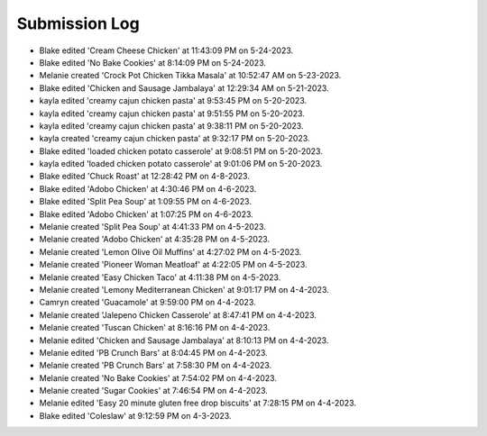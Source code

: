 Submission Log
###################

- Blake edited 'Cream Cheese Chicken' at 11:43:09 PM on 5-24-2023.
- Blake edited 'No Bake Cookies' at 8:14:09 PM on 5-24-2023.
- Melanie created 'Crock Pot Chicken Tikka Masala' at 10:52:47 AM on 5-23-2023.
- Blake edited 'Chicken and Sausage Jambalaya' at 12:29:34 AM on 5-21-2023.
- kayla edited 'creamy cajun chicken pasta' at 9:53:45 PM on 5-20-2023.
- kayla edited 'creamy cajun chicken pasta' at 9:51:55 PM on 5-20-2023.
- kayla edited 'creamy cajun chicken pasta' at 9:38:11 PM on 5-20-2023.
- kayla created 'creamy cajun chicken pasta' at 9:32:17 PM on 5-20-2023.
- Blake edited 'loaded chicken potato casserole' at 9:08:51 PM on 5-20-2023.
- kayla edited 'loaded chicken potato casserole' at 9:01:06 PM on 5-20-2023.
- Blake edited 'Chuck Roast' at 12:28:42 PM on 4-8-2023.
- Blake edited 'Adobo Chicken' at 4:30:46 PM on 4-6-2023.
- Blake edited 'Split Pea Soup' at 1:09:55 PM on 4-6-2023.
- Blake edited 'Adobo Chicken' at 1:07:25 PM on 4-6-2023.
- Melanie created 'Split Pea Soup' at 4:41:33 PM on 4-5-2023.
- Melanie created 'Adobo Chicken' at 4:35:28 PM on 4-5-2023.
- Melanie created 'Lemon Olive Oil Muffins' at 4:27:02 PM on 4-5-2023.
- Melanie created 'Pioneer Woman Meatloaf' at 4:22:05 PM on 4-5-2023.
- Melanie created 'Easy Chicken Taco' at 4:11:38 PM on 4-5-2023.
- Melanie created 'Lemony Mediterranean Chicken' at 9:01:17 PM on 4-4-2023.
- Camryn created 'Guacamole' at 9:59:00 PM on 4-4-2023.
- Melanie created 'Jalepeno Chicken Casserole' at 8:47:41 PM on 4-4-2023.
- Melanie created 'Tuscan Chicken' at 8:16:16 PM on 4-4-2023.
- Melanie edited 'Chicken and Sausage Jambalaya' at 8:10:13 PM on 4-4-2023.
- Melanie edited 'PB Crunch Bars' at 8:04:45 PM on 4-4-2023.
- Melanie created 'PB Crunch Bars' at 7:58:30 PM on 4-4-2023.
- Melanie created 'No Bake Cookies' at 7:54:02 PM on 4-4-2023.
- Melanie created 'Sugar Cookies' at 7:46:54 PM on 4-4-2023.
- Melanie edited 'Easy 20 minute gluten free drop biscuits' at 7:28:15 PM on 4-4-2023.
- Blake edited 'Coleslaw' at 9:12:59 PM on 4-3-2023.